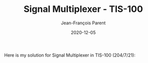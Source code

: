 #+TITLE:       Signal Multiplexer - TIS-100
#+AUTHOR:      Jean-François Parent
#+EMAIL:       parent.j.f@gmail.com
#+DATE:        2020-12-05
#+URI:         /blog/%y/%m/%d/signal-multiplexer---tis-100
#+KEYWORDS:    tis-100,zachtronics
#+TAGS:        tis-100,zachtronics
#+LANGUAGE:    en
#+OPTIONS:     H:3 num:nil toc:nil \n:nil ::t |:t ^:nil -:nil f:t *:t <:t
#+DESCRIPTION: <TODO: insert your description here>

Here is my solution for Signal Multiplexer in TIS-100 (204/7/21):

#+BEGIN_EXPORT html
<img src="/media/images/signal_multiplexer_code.png" />
<img src="/media/images/signal_multiplexer_scoreboard.png" />
#+END_EXPORT

